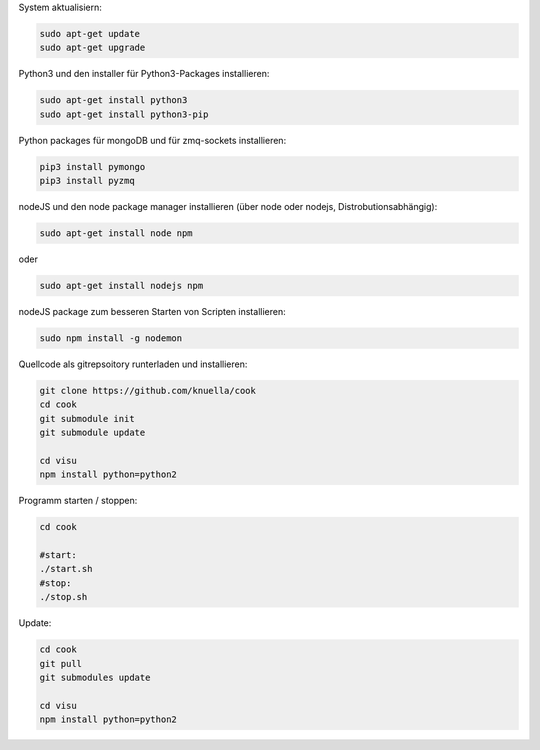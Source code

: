 
System aktualisiern:

.. code:: bash

  sudo apt-get update
  sudo apt-get upgrade

Python3 und den installer für Python3-Packages installieren:

.. code:: bash

  sudo apt-get install python3
  sudo apt-get install python3-pip

Python packages für mongoDB und für zmq-sockets installieren:

.. code:: bash

  pip3 install pymongo
  pip3 install pyzmq

nodeJS und den node package manager installieren (über node oder nodejs, Distrobutionsabhängig):

.. code:: bash

  sudo apt-get install node npm

oder

.. code:: bash

  sudo apt-get install nodejs npm

nodeJS package zum besseren Starten von Scripten installieren:

.. code:: bash

  sudo npm install -g nodemon

Quellcode als gitrepsoitory runterladen und installieren:

.. code:: bash

  git clone https://github.com/knuella/cook
  cd cook
  git submodule init
  git submodule update
  
  cd visu
  npm install python=python2

Programm starten / stoppen:

.. code:: bash

  cd cook

  #start:
  ./start.sh
  #stop:
  ./stop.sh

Update:

.. code:: bash

  cd cook
  git pull
  git submodules update
  
  cd visu
  npm install python=python2


